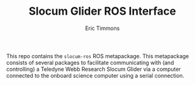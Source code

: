 #+TITLE: Slocum Glider ROS Interface
#+AUTHOR: Eric Timmons

This repo contains the =slocum-ros= ROS metapackage. This metapackage consists
of several packages to facilitate communicating with (and controlling) a
Teledyne Webb Research Slocum Glider via a computer connected to the onboard
science computer using a serial connection.
